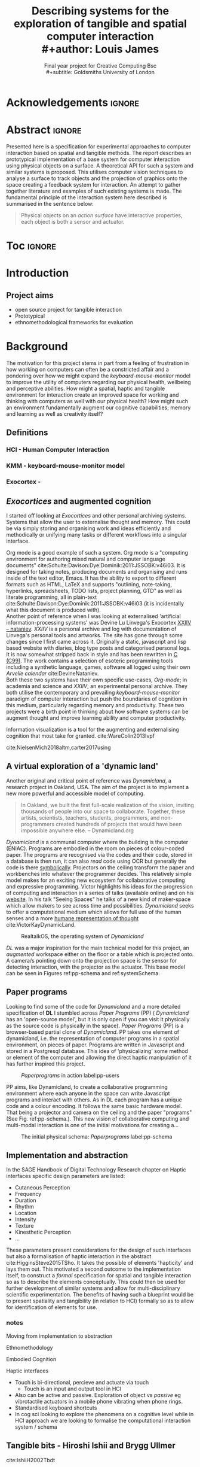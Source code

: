 #+title: Describing systems for the exploration of tangible and spatial computer interaction  
#+title: \\ 
#+author: Louis James
#+options: h:2 num:t toc:nil \n:nil
#+subtitle: Final year project for Creative Computing Bsc \\
#+subtitle: Goldsmiths University of London
#+latex_class: book
#+latex_header_extra: \input{config.tex}
#+LATEX_HEADER: \setlength{\parindent}{0pt}
#+LATEX_HEADER: \usepackage[margin=1in]{geometry}
#+LATEX_HEADER: \usepackage{emptypage}

* other title ideas :noexport:
# #+title: Spatial memory, embodied thinking, computer vision projection application \\
# #+title: or \\
# #+title: Exploring cognition and interaction in a spatial and physicalised computer environment. \\
# #+title: or \\
* Acknowledgements :ignore:
\renewcommand{\abstractname}{Acknowledgements}
\begin{abstract}
 Thanks to my family, Florent, Chudleigh dwellers, Jamie ...
\end{abstract}
\newpage


* Abstract :ignore:
\renewcommand{\abstractname}{Abstract}
#+LaTeX: \begin{abstract}
Presented here is a specification for experimental approaches to computer
interaction based on spatial and tangible methods. The report describes an
prototypical implementation of a base system for computer interaction using
physical objects on a surface. A theoretical API for such a system and similar
systems is proposed. This utilises computer vision techniques to analyse a
surface to track objects and the projection of graphics onto the space creating
a feedback system for interaction. An attempt to gather together literature and
examples of such existing systems is made. The fundamental principle of the
interaction system here described is summarised in the sentence below:

#+begin_quote
Physical objects on an /action surface/ have interactive properties, each object
is both a sensor and actuator.
#+end_quote



# ???An ethnomethodological framework for evaluation and further development
# is proposed???


#+LaTeX: \end{abstract}
* Toc :ignore:
\tableofcontents
#+latex: \listoffigures
* Introduction

** Project aims

- open source project for tangible interaction
- Prototypical
- ethnomethodological frameworks for evaluation

* Background

The motivation for this project stems in part from a feeling of frustration in
 how working on computers can often be a constricted affair and a pondering over
 how we might expand the /keyboard-mouse-monitor/ model to improve the utility
 of computers regarding our physical health, wellbeing and perceptive abilities.
 How might a spatial, haptic and tangible environment for interaction create an
 improved space for working and thinking with computers as well with our
 physical health? How might such an environment fundamentally augment our
 cognitive capabilities; memory and learning as well as creativity itself?
 
** Definitions
*** HCI - Human Computer Interaction
*** KMM - keyboard-mouse-monitor model 
*** Exocortex - 

** /Exocortices/ and augmented cognition

I started off looking at /Exocortices/ and other personal archiving systems.
Systems that allow the user to externalise thought and memory. This could be via
simply storing and organising work and ideas efficiently and methodically or
unifying many tasks or different workflows into a singular interface. 

Org mode is a good example of such a system. Org mode is a "computing
environment for authoring mixed natural and computer language documents"
cite:Schulte:Davison:Dye:Dominik:2011:JSSOBK:v46i03. It is designed for taking
notes, producing documents and organising and runs inside of the text editor,
Emacs. It has the ability to export to different formats such as HTML, LaTeX and
supports "outlining, note-taking, hyperlinks, spreadsheets, TODO lists, project
planning, GTD" as well as literate programming, all in plain-text
cite:Schulte:Davison:Dye:Dominik:2011:JSSOBK:v46i03 (it is incidentally what
this document is produced with). \\

Another point of reference when I was looking at externalised 'artificial
information-processing systems' was Devine Lu Linvega's Exocortex [[https://wiki.xxiivv.com/site/nataniev.html][XXIIV --
nataniev]]. /XXIIV/ is a personal archive and log with documentation of Linvega's
personal tools and artworks. The site has gone through some changes since I
first came across it. Originally a static, javascript and lisp based website
with diaries, blog type posts and categorised personal logs. It is now somewhat
stripped back in style and has been rewritten in [[https://en.wikipedia.org/wiki/C99][C (C99)]]. The work contains a
selection of esoteric programming tools including a synthetic language, games,
software all logged using their own /Arvelie calendar/ cite:DevineNataniev. \\

Both these two systems have their own specific use-cases, /Org-mode/; in
academia and science and /XXIIV/; an experimental personal archive. They both
utilise the contemporary and prevailing /keyboard-mouse-monitor/ paradigm
of computer interaction but push the boundaries of cognition in this medium,
particularly regarding memory and productivity. These two projects were a birth
point in thinking about how software systems can be augment thought and improve
learning ability and computer productivity. \\

# ** Nielsen: augmenting ltm and using ai to augment human-i ??????

Information visualization is a tool for the augmenting and
externalising cognition that most take for granted. cite:WareColin2013Ivpf

cite:NielsenMich2018altm,carter2017using  

** A virtual exploration of a 'dynamic land'

Another original and critical point of reference was /Dynamicland/, a research
project in Oakland, USA. The aim of the project is to implement a new more
powerful and accessible model of computing.

#+begin_quote

In Oakland, we built the first full-scale realization of the vision, inviting
thousands of people into our space to collaborate. Together, these artists,
scientists, teachers, students, programmers, and non-programmers created
hundreds of projects that would have been impossible anywhere else.
-- Dynamicland.org 

#+end_quote


/Dynamicland/ is a communal computer where the building is the computer (ENIAC).
Programs are embodied in the room on pieces of colour-coded paper. The programs
are recognised via the codes and their code, stored in a database is then run,
it can also /read/ code using OCR but generally the code is there [[https://thenewstack.io/dynamicland-rethinks-computer-interfaces/][symbolically]].
Projectors on the ceiling transform the paper and workbenches into whatever the
programmer decides. This relatively simple model makes for an exciting new
ecosystem for collaborative computing and expressive programming. Victor
highlights his ideas for the progression of computing and interaction in a
series of talks (available online) and on his [[http://worrydream.com][website]]. In his talk "Seeing
Spaces" he talks of a new kind of maker-space which allow makers to see across
time and possibilities. /Dynamicland/ seeks to offer a computational medium
which allows for full use of the human senses and a more [[https://vimeo.com/115154289][humane representation
of thought]] cite:VictorKayDynamicLand. \\

#+caption: RealtalkOS, the operating system of /Dynamicland/
#+ATTR_LATEX: :width 12cm
[[file:assets/realtalk-os.jpg]]  


/DL/ was a major inspiration for the main technical model for this project, an
/augmented/ workspace either on the floor or a table which is projected onto. A
camera/s pointing down onto the projection space is the sensor for detecting
interaction, with the projector as the actuator. This base model can be seen in
Figures ref:pp-schema and ref:systemSchema.


*** Dynamiclands opensource model :noexport:

** Paper programs 

Looking to find some of the code for /Dynamicland/ and a more detailed
specification of *DL* I stumbled across /Paper Programs/ (PP) ( /Dynamicland/ has
an 'open-source model', but it is only open if you can visit it physically as
the source code is physically in the space). /Paper Programs/ (PP) is a browser-based
partial clone of /Dynamicland/. PP takes one element of dynamicland, i.e. the
representation of computer programs in a spatial environment, on pieces of
paper. Programs are written in Javascript and stored in a Postgresql database.
This idea of 'physicalizing' some method or element of the computer and allowing
the direct haptic manipulation of it has further inspired this project. \\

#+ATTR_LATEX: :width 12cm  :float
#+caption: /Paperprograms/ in action label:pp-users
[[file:assets/pp_action2.png]]

PP aims, like Dynamicland, to create a collaborative programming environment
where each anyone in the space can write Javascript programs and interact with
others. As in DL each program has a unique code and a colour encoding. It
follows the same basic hardware model. That being a projector and camera on the
ceiling and the paper "programs" (See Fig. ref:pp-schema.). This new vision of
collaborative computing and multi-modal interaction is one of the initial
motivations for creating a...


#+caption: The initial physical schema: /Paperprograms/ label:pp-schema
#+ATTR_LATEX: :width 15cm :float
[[file:assets/pp-diag.png]]

** Implementation and abstraction

In the SAGE Handbook of Digital Technology Research chapter on Haptic interfaces
specific design parameters are listed:

- Cutaneous Perception
- Frequency
- Duration
- Rhythm
- Location
- Intensity
- Texture
- Kinesthetic Perception
- ...

These parameters present considerations for the design of such interfaces but
also a formalisation of haptic interaction in the abstract
cite:HigginsSteve2015TSho. It takes the possible of elements 'hapticity' and
lays them out. This motivated a second outcome to the implementation itself, to
construct a /formal/ specification for spatial and tangible interaction so as to
describe the elements conceptually. This could then be used for further
development of similar systems and allow for multi-disciplinary scientific
experimentation. The benefits of having such a blueprint would be to present
spatiality and tangibility (in relation to HCI) formally so as to allow for
identification of elements for use.


*** notes 
Moving from implementation to abstraction

Ethnomethodology

Embodied Cognition

Haptic interfaces


- Touch is bi-directional, percieve and actuate via touch
  - Touch is an input and output tool in HCI
- Also can be active and passive. Exploration of object vs /passive/ eg
  vibrotactile actuators in a mobile phone vibrating when phone rings.
- Standardised keyboard shortcuts
- In cog sci looking to explore the phenomena on a cognitive level while in HCI
  approach we are looking to formalise the computational interaction system /
  schema


** Tangible bits - Hiroshi Ishii  and  Brygg Ullmer
cite:IshiiH2002Tbdt

- Ubiquitous computing
- IOT

*** MIT Prof - tangible media group
http://tangible.media.mit.edu/projects/
** mental and physical health implications of contemporary computing ? Are they really quite minor? :noexport:
** Computational creativity? :noexport:

*** Open source

*** alex mclean thesis


** Main refs :noexport:
- Interaction design beyond HCI cite:SharpHelen2019IDBH
- Sage handbook of digital technology research cite:HigginsSteve2015TSho
  - Embodied cognition
  - Haptic interfaces
    - Augmented planning workbench cite:IshiiH2002Aupw 
  - Ethnomethodology
    - As an evaluative framework cite:HigginsSteve2015TSho
- Dynamicland cite:VictorKayDynamicLand
- The design of everyday things cite:TennerEdward2015TDoE
- Tidal cycles, Alex mcleans thesis ???
- Why increases in adolescent depression may be linked to the technological environment cite:TwengeJeanM2020Wiia
- Augmenting long term memory cite:NielsenMich2018altm 
  
* Specification and context

To sum up the fundamental principle of the style of interaction that this
document aims to describe is summarised in the sentence below.

#+begin_quote
Physical objects on an /action surface/ have interactive properties, each object
is both a sensor and actuator.
#+end_quote

I provide this foundation so as to differentiate it between commonly used
contemporary systems. It highlights that a 'live' surface will act as a space
where objects are augmented with additional properties i.e. input and output to
a computer system. \\

As in the original specification the aim was to create a system for spatial
interaction. Initially I imagined it to work on a table top surface (in the end
it was developed on a floor mat due to considerations in my development
environment; see Chapter ref:projectindepth). The other principle component was
to that interaction would be based on the placement and movement of objects
around the work-surface. The position and movements of theses objects would be
picked up by a camera and actuated by a projector; both situated above the
surface looking down onto it. It could also be setup in a horizontal direction,
with, for example, magnetised components keeping the objects to a board.
Alongside this a computer keyboard may be used for additional input such as
inputting text or selecting something. \\

The original plan was to use /Paperprograms/ and build on top of this. With the
paperprograms system, I planned to build, a program to explore the psychology of
interaction with such a system. This could take the form of a game-like
psychology experiment. However for risk of attempting a psychology thesis within
a computing major this scope was switched to creating and exploring the
implementation and formalisation of the interaction system itself.

Due to technical issues with PP and the motivation to explore an alternative
interaction model, I decided to implement the system using openFrameworks, a C++
toolkit for experimental application development. I chose this framework as it
has straightforward 'out of the box' graphics capabilities as well as numerous
Add-ons which include /OpenCV/ cite:opencv_library wrappers and GUI libraries as
well as an active community of users. This combination in one framework seemed
suitable for quick experimentation and prototyping for the project. The physical
setup would include a Projector and HD webcam and computer for running the
application. \\

#+caption: System schema label:systemSchema  
#+ATTR_LATEX: :width 15cm
[[file:assets/project-schema-final.png]]

Another design consideration I had in mind was accessibility. From my research
into similar projects an aim was to create a similar system that could be open
source and easily setup so that others could build on top of the system. This
was another reason for using [[https://openframeworks.cc/download/][openFrameworks]] which is cross platform (Windows,
OSx, IOS and Linux). This would mean with minor or no modification of the code,
it could be run on any all the major desktop platforms. The hardware
requirements are also the kind which are either cheaply sourced or available in
most educational institutions; one of the target areas that further development
was envisioned.

#+caption: Abstract system schema label:systemSchema  
#+ATTR_LATEX: :width 15cm
[[file:assets/abstract-system-schema.png]]



* Project in depth label:projectindepth


** Implementation details



** Final Build

** Raspberry pi testing

** API

* Creative process

As mentioned /Paperprogams/ was a starting point for playing around with but I found that I
couldn't set it up and have it stable enough to develop on. It also suffers from
being quite slow, due to the Computer Vision and graphics being done in the
browser (it uses a version of OpenCv compiled to [[https://webassembly.org/][WebAssembly]])
cite:JpPaperPrograms. While WebAssembly has the scope for doing high-performance
computation in the browser but I found there was still a significant lag from
detecting papers to projecting back down on to them. Another branch which had
implemented blob detection on the GPU I also found to be slow and unstable ([[https://github.com/janpaul123/paperprograms/pull/28][Link
to pull request]]), this may have been due to my lighting and camera setup.

** Goverened by 
*** technical implementability
*** 

* Debugging and problem solving
* Evaluation and Conclusions
* Research notes :noexport:
** SAGE GUIDEBOOK for digital technology research
*** Theories of embodiment in HCI
*** Haptic interfaces
"the widgets cannot provide the haptic response that physical objects do when
touched or clicked. By adding haptic feedback to user interfaces, we can
recreate the physical sensation of pressing a button, holding a ball or even
create completely new touch sensations."

*** ethno methodology
- Propose and trial ethnomethodological framework for project evaluation
* Links :noexport:
- http://web.mit.edu/ebj/www/JPER.pdf - similar project - urban planning workbench
- Sage digital tech research handbook
  - embodied interaction
  - haptic interfaces
  - ethnomethodology 

* Bibliography :ignore:

bibliographystyle:ieeetr 
bibliography:references.bib

* Appendix :ignore:

